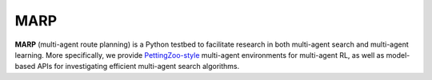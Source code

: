 MARP
====

**MARP** (multi-agent route planning) is a Python testbed to facilitate research
in both multi-agent search and multi-agent learning.
More specifically,
we provide `PettingZoo-style <https://pettingzoo.farama.org/>`_ multi-agent environments
for multi-agent RL,
as well as model-based APIs for investigating efficient multi-agent search algorithms.